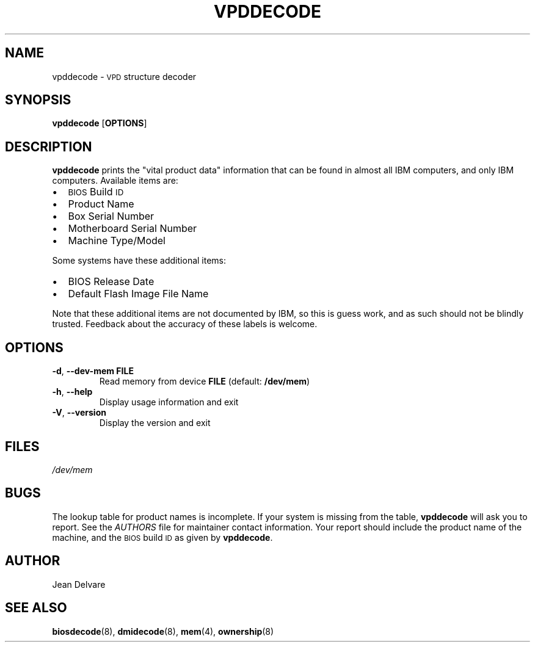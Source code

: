 .TH VPDDECODE 8 "February 2005" "dmidecode"
.SH NAME
vpddecode \- \s-1VPD\s0 structure decoder
.SH SYNOPSIS
.B vpddecode
.RB [ OPTIONS ]

.SH DESCRIPTION
.B vpddecode
prints the "vital product data" information that can be found in almost
all IBM computers, and only IBM computers. Available items are:
.IP \(bu "\w'\(bu'u+1n"
\s-1BIOS\s0 Build \s-1ID\s0
.IP \(bu
Product Name
.IP \(bu
Box Serial Number
.IP \(bu
Motherboard Serial Number
.IP \(bu
Machine Type/Model

.PP
Some systems have these additional items:
.IP \(bu "\w'\(bu'u+1n"
BIOS Release Date
.IP \(bu
Default Flash Image File Name

.PP
Note that these additional items are not documented by IBM, so this is
guess work, and as such should not be blindly trusted. Feedback about
the accuracy of these labels is welcome.

.SH OPTIONS
.TP
.BR "-d" ", " "--dev-mem FILE"
Read memory from device \fBFILE\fR (default: \fB/dev/mem\fR)
.TP
.BR "-h" ", " "--help"
Display usage information and exit
.TP
.BR "-V" ", " "--version"
Display the version and exit

.SH FILES
.I /dev/mem
.SH BUGS
The lookup table for product names is incomplete. If your system is missing
from the table,
.B vpddecode
will ask you to report. See the
.I AUTHORS
file for maintainer contact information. Your report should include the
product name of the machine, and the \s-1BIOS\s0 build \s-1ID\s0 as given by
.BR vpddecode .
.SH AUTHOR
Jean Delvare
.SH "SEE ALSO"
.BR biosdecode (8),
.BR dmidecode (8),
.BR mem (4),
.BR ownership (8)
